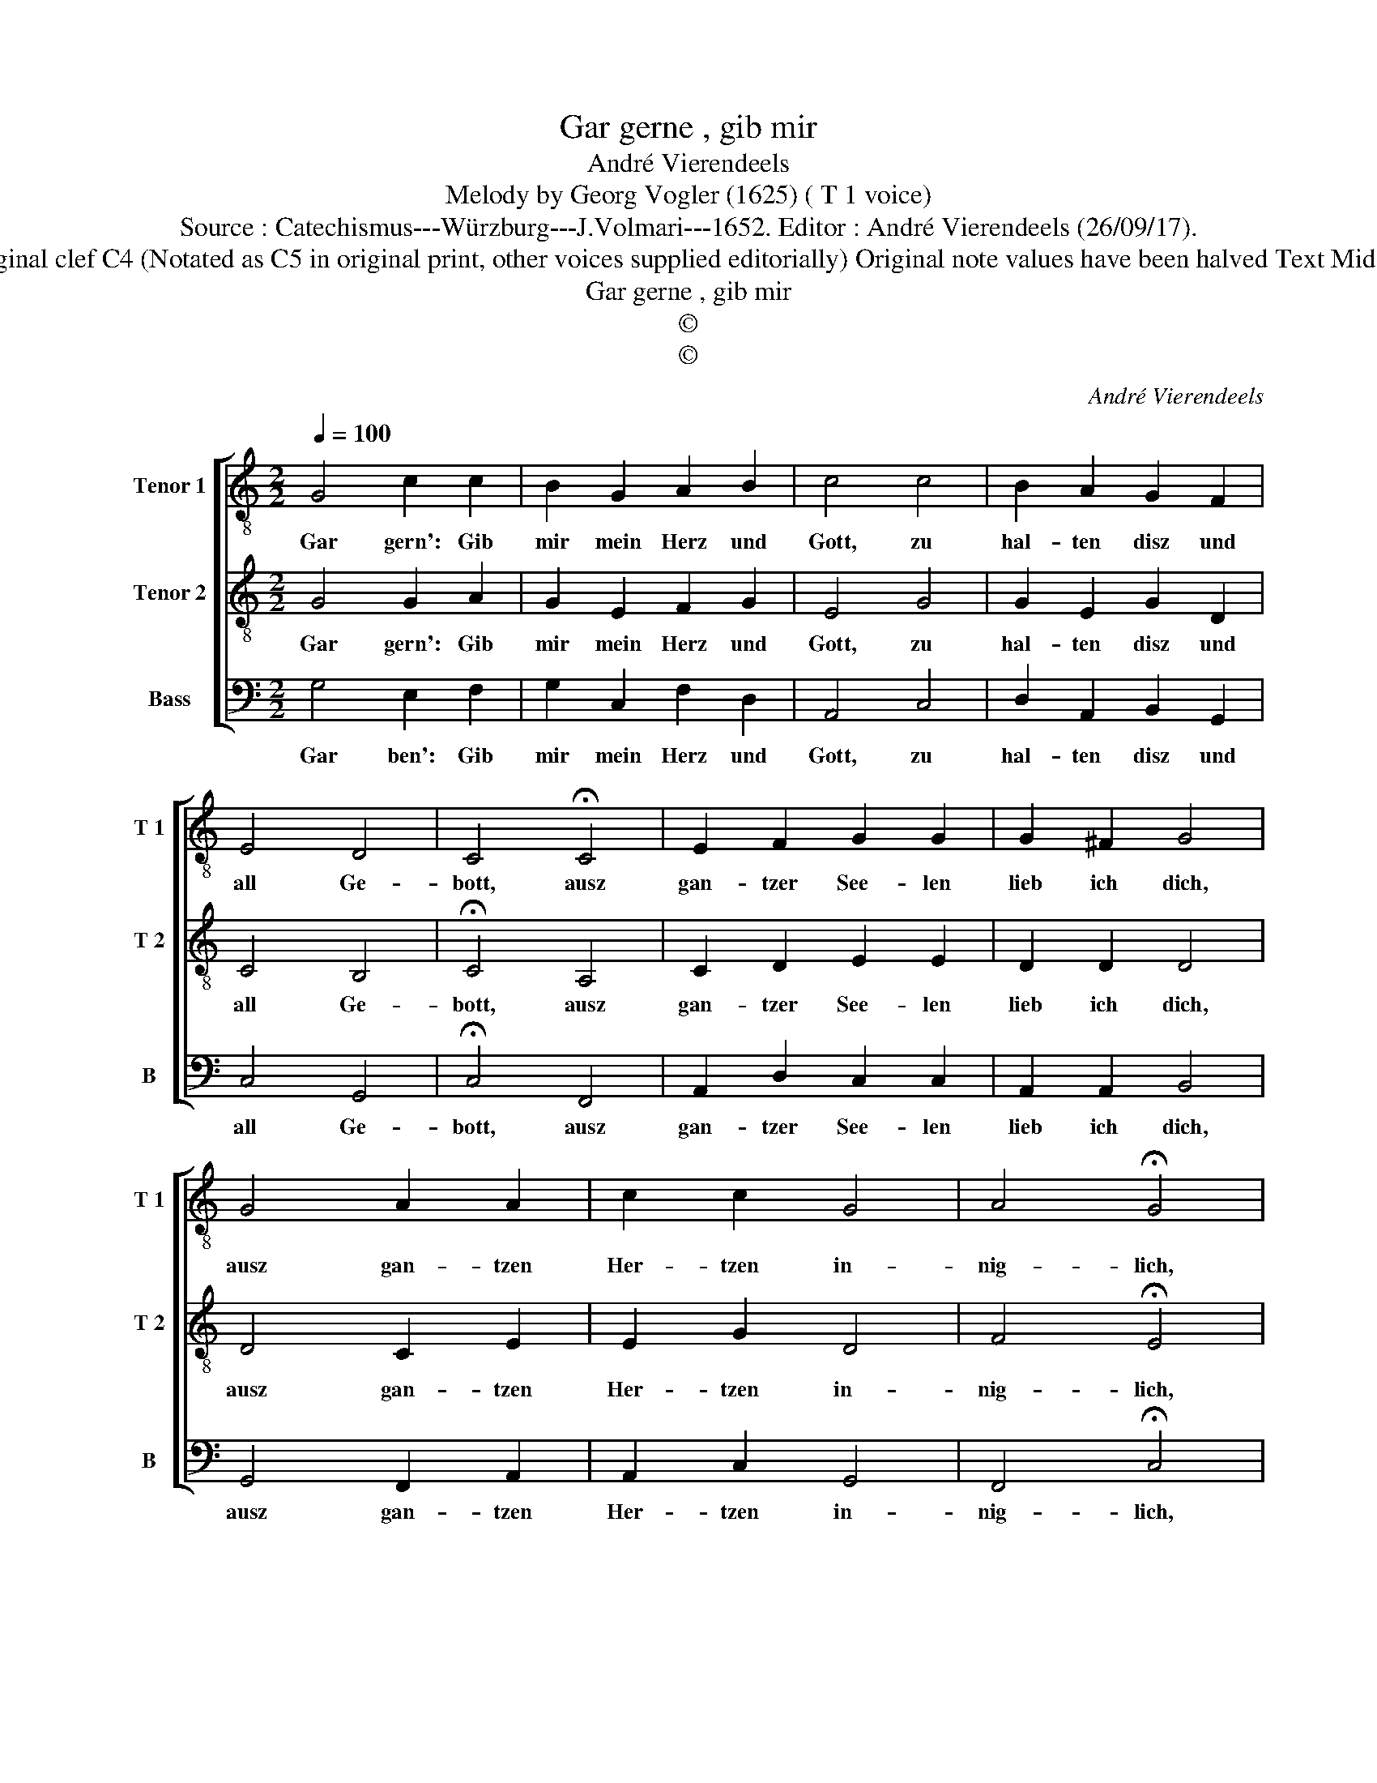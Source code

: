 X:1
T:Gar gerne , gib mir
T:André Vierendeels
T:Melody by Georg Vogler (1625) ( T 1 voice) 
T:Source : Catechismus---Würzburg---J.Volmari---1652. Editor : André Vierendeels (26/09/17).
T:Notes : Original clef C4 (Notated as C5 in original print, other voices supplied editorially) Original note values have been halved Text Middle German  
T:Gar gerne , gib mir
T:©
T:©
C:André Vierendeels
Z:©
%%score [ 1 2 3 ]
L:1/8
Q:1/4=100
M:2/2
K:C
V:1 treble-8 nm="Tenor 1" snm="T 1"
V:2 treble-8 nm="Tenor 2" snm="T 2"
V:3 bass nm="Bass" snm="B"
V:1
 G4 c2 c2 | B2 G2 A2 B2 | c4 c4 | B2 A2 G2 F2 | E4 D4 | C4 !fermata!C4 | E2 F2 G2 G2 | G2 ^F2 G4 | %8
w: Gar gern': Gib|mir mein Herz und|Gott, zu|hal- ten disz und|all Ge-|bott, ausz|gan- tzer See- len|lieb ich dich,|
 G4 A2 A2 | c2 c2 G4 | A4 !fermata!G4 | G4 F2 E2 | F2 G2 F4 | E4 !fermata!D4 | D4 E2 F2 | %15
w: ausz gan- tzen|Her- tzen in-|nig- lich,|dasz in- nerst|Marck gäntz- lich|und voll,|Gott mei- nen|
 G2 A4 G2- | G2 ^F2 !fermata!G4 |] %17
w: Vat ter lie-|* ben soll.|
V:2
 G4 G2 A2 | G2 E2 F2 G2 | E4 G4 | G2 E2 G2 D2 | C4 B,4 | !fermata!C4 A,4 | C2 D2 E2 E2 | D2 D2 D4 | %8
w: Gar gern': Gib|mir mein Herz und|Gott, zu|hal- ten disz und|all Ge-|bott, ausz|gan- tzer See- len|lieb ich dich,|
 D4 C2 E2 | E2 G2 D4 | F4 !fermata!E4 | D4 D2 E2 | D4 C2 A,2 | C2 E2 !fermata!D4 | B,4 E2 D2 | %15
w: ausz gan- tzen|Her- tzen in-|nig- lich,|dasz in- nerst|Marck gantz- lich|und- * voll,|Gott mei- nen|
 C2 E2 F2 E2 | D4 !fermata!D4 |] %17
w: Vat- ter lie- *|ben soll.|
V:3
 G,4 E,2 F,2 | G,2 C,2 F,2 D,2 | A,,4 C,4 | D,2 A,,2 B,,2 G,,2 | C,4 G,,4 | !fermata!C,4 F,,4 | %6
w: Gar ben': Gib|mir mein Herz und|Gott, zu|hal- ten disz und|all Ge-|bott, ausz|
 A,,2 D,2 C,2 C,2 | A,,2 A,,2 B,,4 | G,,4 F,,2 A,,2 | A,,2 C,2 G,,4 | F,,4 !fermata!C,4 | %11
w: gan- tzer See- len|lieb ich dich,|ausz gan- tzen|Her- tzen in-|nig- lich,|
 G,,4 D,2 C,2 | D,2 B,,2 F,,2 F,,2 | C,4 !fermata!B,,4 | G,,4 C,2 D,2 | C,4 F,2 C,2 | %16
w: daz in- nerts|Marck gantz- * lich|und voll,|Gott mei- nen|Vat- ter lie-|
 A,,4 !fermata!G,,4 |] %17
w: ben soll.|

